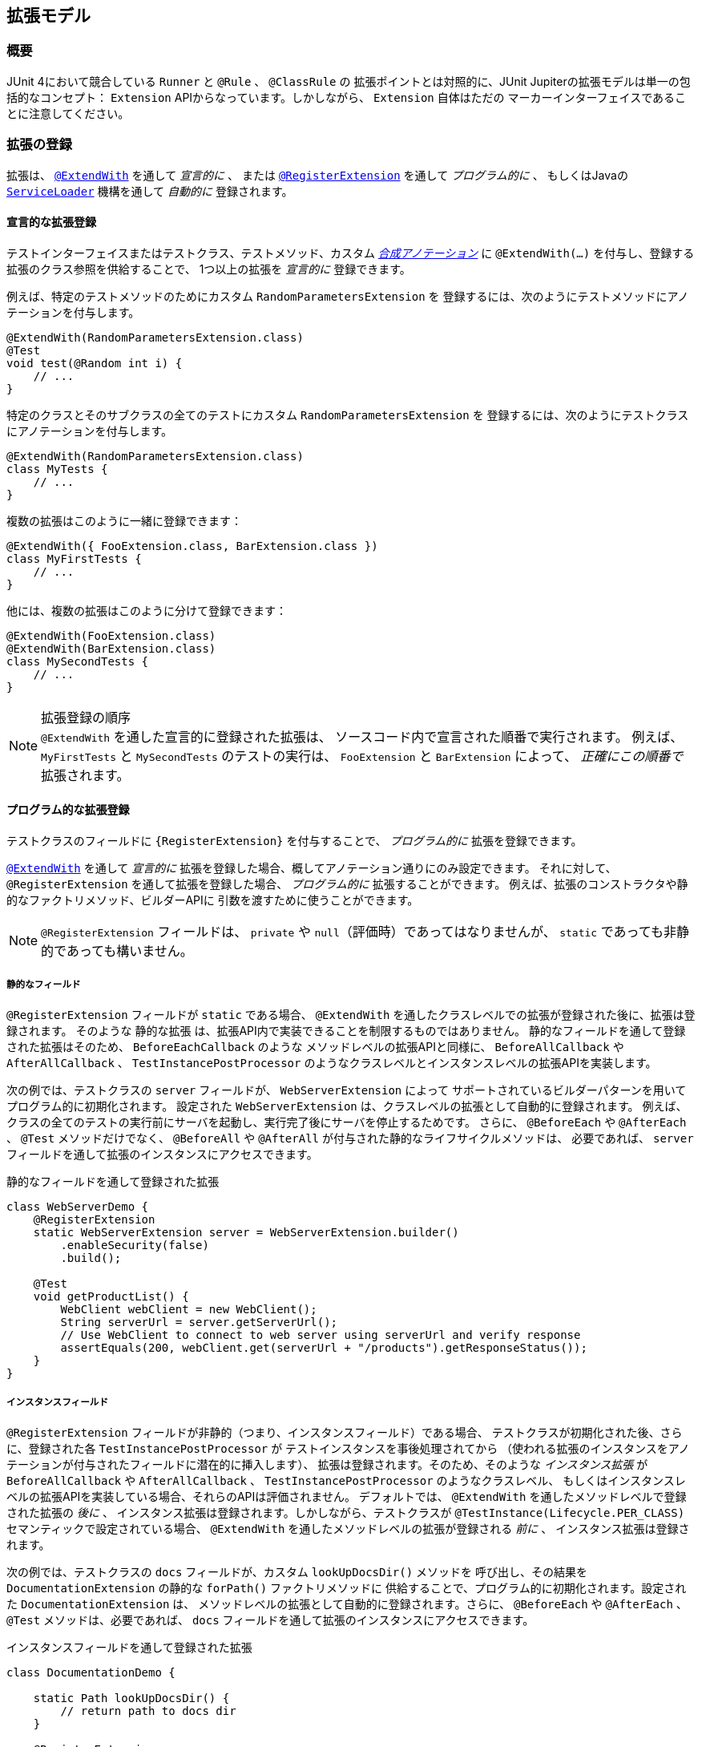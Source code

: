 [[extensions]]
== 拡張モデル

[[extensions-overview]]
=== 概要

JUnit 4において競合している `Runner` と `@Rule` 、 `@ClassRule` の
拡張ポイントとは対照的に、JUnit Jupiterの拡張モデルは単一の包括的なコンセプト：
`Extension` APIからなっています。しかしながら、 `Extension` 自体はただの
マーカーインターフェイスであることに注意してください。

[[extensions-registration]]
=== 拡張の登録

拡張は、 <<extensions-registration-declarative,`@ExtendWith`>> を通して _宣言的に_  、
または <<extensions-registration-programmatic,`@RegisterExtension`>> を通して _プログラム的に_ 、
もしくはJavaの  <<extensions-registration-automatic,`ServiceLoader`>> 機構を通して _自動的に_ 登録されます。

[[extensions-registration-declarative]]
==== 宣言的な拡張登録

テストインターフェイスまたはテストクラス、テストメソッド、カスタム
_<<writing-tests-meta-annotations,合成アノテーション>>_ に
`@ExtendWith(…​)` を付与し、登録する拡張のクラス参照を供給することで、
1つ以上の拡張を _宣言的に_ 登録できます。

例えば、特定のテストメソッドのためにカスタム `RandomParametersExtension` を
登録するには、次のようにテストメソッドにアノテーションを付与します。

[source,java]
----
@ExtendWith(RandomParametersExtension.class)
@Test
void test(@Random int i) {
    // ...
}
----

特定のクラスとそのサブクラスの全てのテストにカスタム `RandomParametersExtension` を
登録するには、次のようにテストクラスにアノテーションを付与します。

[source,java]
----
@ExtendWith(RandomParametersExtension.class)
class MyTests {
    // ...
}
----

複数の拡張はこのように一緒に登録できます：

[source,java]
----
@ExtendWith({ FooExtension.class, BarExtension.class })
class MyFirstTests {
    // ...
}
----

他には、複数の拡張はこのように分けて登録できます：

[source,java]
----
@ExtendWith(FooExtension.class)
@ExtendWith(BarExtension.class)
class MySecondTests {
    // ...
}
----

.拡張登録の順序
NOTE: `@ExtendWith` を通した宣言的に登録された拡張は、
ソースコード内で宣言された順番で実行されます。
例えば、 `MyFirstTests` と `MySecondTests` のテストの実行は、
`FooExtension` と `BarExtension` によって、 _正確にこの順番で_ 拡張されます。

[[extensions-registration-programmatic]]
==== プログラム的な拡張登録

テストクラスのフィールドに `{RegisterExtension}` を付与することで、
_プログラム的に_ 拡張を登録できます。

<<extensions-registration-declarative,`@ExtendWith`>> を通して
_宣言的に_ 拡張を登録した場合、概してアノテーション通りにのみ設定できます。
それに対して、 `@RegisterExtension` を通して拡張を登録した場合、
_プログラム的に_ 拡張することができます。
例えば、拡張のコンストラクタや静的なファクトリメソッド、ビルダーAPIに
引数を渡すために使うことができます。

NOTE: `@RegisterExtension` フィールドは、 `private` や `null`（評価時）であってはなりませんが、
`static` であっても非静的であっても構いません。

[[extensions-registration-programmatic-static-fields]]
===== 静的なフィールド

`@RegisterExtension` フィールドが `static` である場合、
`@ExtendWith` を通したクラスレベルでの拡張が登録された後に、拡張は登録されます。
そのような `静的な拡張` は、拡張API内で実装できることを制限するものではありません。
静的なフィールドを通して登録された拡張はそのため、 `BeforeEachCallback` のような
メソッドレベルの拡張APIと同様に、 `BeforeAllCallback` や `AfterAllCallback` 、
`TestInstancePostProcessor` のようなクラスレベルとインスタンスレベルの拡張APIを実装します。

次の例では、テストクラスの `server` フィールドが、 `WebServerExtension` によって
サポートされているビルダーパターンを用いてプログラム的に初期化されます。
設定された `WebServerExtension` は、クラスレベルの拡張として自動的に登録されます。
例えば、クラスの全てのテストの実行前にサーバを起動し、実行完了後にサーバを停止するためです。
さらに、 `@BeforeEach` や `@AfterEach` 、 `@Test` メソッドだけでなく、
`@BeforeAll` や `@AfterAll` が付与された静的なライフサイクルメソッドは、
必要であれば、 `server` フィールドを通して拡張のインスタンスにアクセスできます。

[source,java,indent=0]
.静的なフィールドを通して登録された拡張
----
class WebServerDemo {
    @RegisterExtension
    static WebServerExtension server = WebServerExtension.builder()
        .enableSecurity(false)
        .build();

    @Test
    void getProductList() {
        WebClient webClient = new WebClient();
        String serverUrl = server.getServerUrl();
        // Use WebClient to connect to web server using serverUrl and verify response
        assertEquals(200, webClient.get(serverUrl + "/products").getResponseStatus());
    }
}
----

[[extensions-registration-programmatic-instance-fields]]
===== インスタンスフィールド

`@RegisterExtension` フィールドが非静的（つまり、インスタンスフィールド）である場合、
テストクラスが初期化された後、さらに、登録された各 `TestInstancePostProcessor` が
テストインスタンスを事後処理されてから
（使われる拡張のインスタンスをアノテーションが付与されたフィールドに潜在的に挿入します）、
拡張は登録されます。そのため、そのような _インスタンス拡張_ が `BeforeAllCallback` や
`AfterAllCallback` 、 `TestInstancePostProcessor` のようなクラスレベル、
もしくはインスタンスレベルの拡張APIを実装している場合、それらのAPIは評価されません。
デフォルトでは、 `@ExtendWith` を通したメソッドレベルで登録された拡張の _後に_ 、
インスタンス拡張は登録されます。しかしながら、テストクラスが
`@TestInstance(Lifecycle.PER_CLASS)` セマンティックで設定されている場合、
`@ExtendWith` を通したメソッドレベルの拡張が登録される _前に_ 、
インスタンス拡張は登録されます。

次の例では、テストクラスの `docs` フィールドが、カスタム `lookUpDocsDir()` メソッドを
呼び出し、その結果を `DocumentationExtension` の静的な `forPath()` ファクトリメソッドに
供給することで、プログラム的に初期化されます。設定された `DocumentationExtension` は、
メソッドレベルの拡張として自動的に登録されます。さらに、 `@BeforeEach` や `@AfterEach` 、
`@Test` メソッドは、必要であれば、 `docs` フィールドを通して拡張のインスタンスにアクセスできます。



[source,java]
.インスタンスフィールドを通して登録された拡張
----
class DocumentationDemo {

    static Path lookUpDocsDir() {
        // return path to docs dir
    }

    @RegisterExtension
    DocumentationExtension docs = DocumentationExtension.forPath(lookUpDocsDir());

    @Test
    void generateDocumentation() {
        // use this.docs ...
    }
}
----

[[extensions-registration-automatic]]
==== 自動的な拡張登録

アノテーションを用いた <<extensions-registration-declarative,宣言的な拡張登録>> と
<<extensions-registration-programmatic,プログラム的な拡張登録>> のサポートに加えて、
JUnit JupiterはJavaの `java.util.ServiceLoader` 機構を通じた
_グローバル拡張登録_ もサポートしており、サードパーティによる拡張を自動で検出し、
クラスパス上で利用可能なものを元に自動で登録します。

特に、カスタム拡張は、同封するJARファイルの中で `/META-INF/services` フォルダ内の
`org.junit.jupiter.api.extension.Extension` という名前のファイルで
完全修飾クラス名を供給することによって、登録することができます。

[[extensions-registration-automatic-enabling]]
===== 自動拡張検出の有効化

自動検出は先進的な特徴で、そのためデフォルトでは有効化されていません。
有効化するには、単に `junit.jupiter.extensions.autodetection.enabled`  _設定パラメータ_ に
`true` をセットするだけです。これは、JVMシステムプロパティや `Launcher` に渡される
`LauncherDiscoveryRequest` 内の _設定パラメータ_ として、
またはJUnit Platform設定ファイル（詳細は <<running-tests-config-params, 設定パラメータ>> をご覧ください）を通しても供給することが可能です。

例えば、拡張の自動検出を有効にするには、JVMを次のシステムプロパティで起動します。

`-Djunit.jupiter.extensions.autodetection.enabled=true`

自動検出が有効化されている場合、JUnit JUpiterのグローバル拡張
（つまり `TestInfo` や `TestReporter` などへのサポート）の後に、
`ServiceLoader` 機構を通して発見された拡張は拡張レジストリに追加されます。

[[extensions-registration-inheritance]]
==== 拡張の継承

登録された拡張は、トップダウンに従ってテストクラス階層の中で継承されます。
同様に、クラスレベルで登録された拡張は、メソッドレベルで継承されます。
さらに、特定の拡張実装は、ある拡張コンテキストと親コンテキストに対して1度だけ登録されます。
その結果として、重複する拡張実装の登録は無視されます。

[[extensions-conditions]]
=== 条件付きテスト実行

`{ExecutionCondition}` は、プログラム的な _条件付きテスト実行_ のための
`Extension` APIを定義しています。

`ExecutionCondition` は、各コンテナ（つまり、テストクラス）が含む全てのテストを
実行すべきか、供給された `ExecutionContext` に則って決定するために _評価_ されます。
同じように `ExecutionCondition` は、各テストごとに供給された `ExecutionContext` に則って
実行されるか決定するために _評価_ されます。

複数の `ExecutionCondition` が登録されている場合、コンテナもしくはテストは、
条件のうち1つでも _disabled_ を返した瞬間に無効化されます。
そのため、条件が評価されるかどうかの保証はありません。
なぜなら、他の条件が既にコンテナもしくはテストを無効化している可能性があるからです。
つまり、評価は短絡ブーリアンORオペレータのように作動します。

具体的な例については、 `{DisabledCondition}` と `{Disabled}` のソースコードをご覧ください。

[[extensions-conditions-deactivation]]
==== 条件の無効化

時には、いくつかの条件を有効に _しないで_ テストスイートを実行することが役に立ちます。
例えば、 `@Disabled` がたとえ付与されていたとしても、それらが _壊れていないか_
確認するために実行したいかもしれません。
このためには、単に `junit.jupiter.conditions.deactivate`  _設定パラメータ_ に
現在のテスト実行でどの条件を無効化する（つまり、評価しない）かを指定するパターンを提供するだけです。
パターンは、JVMシステムプロパティや、 `Launcher` に渡される `LauncherDiscoveryRequest` 内の
_設定パラメータ_ として、もしくはJUnit Platform設定ファイル
（詳細は <<running-tests-config-params, 設定パラメータ>> をご覧ください）を
通して供給することができます。

例えば、JUnitの `@Disabled` 条件を無効化するには、
次のシステムプロパティでJVMを起動します。

`-Djunit.jupiter.conditions.deactivate=org.junit.*DisabledCondition`

[[extensions-conditions-deactivation-patterns]]
===== パターンマッチングの構文

`junit.jupiter.conditions.deactivate` パターンが、アスタリスク（ `+*+` ）のみで
構成されている場合、全ての条件が無効化されます。そうでない場合、パターンは、
各登録された条件の完全修飾クラス名（ _FQCN_ ）とマッチしているかの判断に使われます。
パターン内の全てのドット（ `.` ）は、FQCN内のドット（ `.` ）またはドル（ `$` ）と
マッチします。全てのアスタリスク（ `+*+` ）は、FQCN内の1つ以上の文字とマッチします。
パターン内の他の全ての文字は、FQCNと1対1でマッチします。

例：

* `*` ：全ての条件を無効化します。
* `org.junit.*` ： `org.junit` パッケージとサブパッケージ以下の全ての条件を無効化します。
* `*.MycCondition`：クラス名が `MyCondition` のものを無効化します。
* `*System*` ：クラス名に `System` を含むものを無効化します。
* `org.example.MyCondition` ：FQCNが `org.example.MyCondition` のものを無効化します。

[[extensions-test-instance-post-processing]]
=== テストインスタンスの事後処理

`{TestInstancePostProcessor}` は、テストインスタンスを _事後処理_ したい `Extensions` のAPIを定義しています。

一般的なユースケースには、テストインスタンスに依存関係を挿入したり、
テストインスタンス上でカスタム初期化メソッドを呼び出すことなどが含まれます。

具体的な例については、 `{MockitoExtension}` と `{SpringExtension}` のソースコードをご覧ください。

[[extensions-parameter-resolution]]
=== パラメータの解決

`{ParameterResolver}` は、実行時にパラメータを動的に解決するための
`Extension` APIを定義しています。

テストコンストラクタまたは `@Test` や `@RepeatedTest` 、 `@ParameterizedTest` 、
`@TestFactory` 、 `@BeforeEach` 、 `@AfterEach` 、 `@BeforeAll` 、 `@AfterAll`メソッドが
パラメータを受け入れている場合、パラメータは `ParameterResolver` によって実行時に
_解決される_ 必要があります。 `ParameterResolver`は 、組み込みもの（ `{TestInfoParameterResolver}` をご覧ください）
まはた <<extensions-registration,ユーザが登録したもの>> を使うことができます。
一般的には、パラメータは _名前_ や _型_ 、 _アノテーション_ 、それらの組み合わせで解決されます。
`{CustomTypeParameterResolver}` と `{CustomAnnotationParameterResolver}` のソースコードをご覧ください。

WARNING: JDK 9より前のバージョンのJDKの `javac` によって生成されるバイトコード内の
バグによって、コアの `java.lang.reflect.Parameter` APIを通したパラメータに対する
アノテーションの直接の探索は、 _内部クラス_ のコンストラクタ
（例えば、 `@Nested` テストクラス内のコントラクタ）は常に失敗します。

`{ParameterContext}` APIは、そのため、パラメータ上のアノテーションの正しい探索のために、
次の便利なメソッドを含んでいます。拡張に関する開発者（Extension Authors）は、
JDK内のこのバグを避けるために、 `java.lang.reflect.Parameter` 内で提供されている
メソッドの代わりに、これらのメソッドを使うことが強く奨励されています。

* `boolean isAnnotated(Class<? extends Annotation> annotationType)`
* `Optional<A> findAnnotation(Class<A> annotationType)`
* `List<A> findRepeatableAnnotations(Class<A> annotationType)`


[[extensions-lifecycle-callbacks]]
=== テストライフサイクルのコールバック

次のインターフェイスは、テスト実行ライフサイクルにおいて様々なポイントで
テストを拡張するためのAPIを定義しています。
実例に関しては次の章を、さらなる詳細については `{extension-api-package}` パッケージ内の各インターフェイスのJavadocをご覧ください。

* `{BeforeAllCallback}`
** `{BeforeEachCallback}`
*** `{BeforeTestExecutionCallback}`
*** `{AfterTestExecutionCallback}`
** `{AfterEachCallback}`
* `{AfterAllCallback}`

.複数の拡張APIsの実装
NOTE: 拡張に関する開発者は、これらのインターフェイスのうちいくつかを1つの拡張内に
実装できます。具体的な例については、 `{SpringExtension}` のソースコードをご覧ください。

[[extensions-lifecycle-callbacks-before-after-execution]]
==== BeforeとAfterのテスト実行コールバック

`{BeforeTestExecutionCallback}` と `{AfterTestExecutionCallback}` はそれぞれ、
テストメソッドが実行される _直前_ と _直後_ に実行される振る舞いを追加するための
`Extension` APIを定義しています。そのように、これらのコールバックは、
タイミングよく跡を追う似たようなユースケースによく適しています。
`@BeforeEach` や `@AfterEach` メソッドの _周り_ で呼び出されるコールバックを
実装する必要がある場合、代わりに `BeforeEachCallback` と `AfterEachCallback` を
実装してください。

次の例は、これらのコールバックを使ってテストメソッドの実行時間を計算しログする方法を示しています。
`TimingExtension` は、テスト実行の時間計測とログのために
`BeforeTestExecutionCallback` と `AfterTestExecutionCallback` を実装しています。

[[extensions-lifecycle-callbacks-timing-extension]]
[source,java,indent=0]
.テストメソッドの実行を時間計測してログする拡張
----
import java.lang.reflect.Method;
import java.util.logging.Logger;

import org.junit.jupiter.api.extension.AfterTestExecutionCallback;
import org.junit.jupiter.api.extension.BeforeTestExecutionCallback;
import org.junit.jupiter.api.extension.ExtensionContext;
import org.junit.jupiter.api.extension.ExtensionContext.Namespace;
import org.junit.jupiter.api.extension.ExtensionContext.Store;

public class TimingExtension implements BeforeTestExecutionCallback, AfterTestExecutionCallback {

    private static final Logger logger = Logger.getLogger(TimingExtension.class.getName());

    private static final String START_TIME = "start time";

    @Override
    public void beforeTestExecution(ExtensionContext context) throws Exception {
        getStore(context).put(START_TIME, System.currentTimeMillis());
    }

    @Override
    public void afterTestExecution(ExtensionContext context) throws Exception {
        Method testMethod = context.getRequiredTestMethod();
        long startTime = getStore(context).remove(START_TIME, long.class);
        long duration = System.currentTimeMillis() - startTime;

        logger.info(() -> String.format("Method [%s] took %s ms.", testMethod.getName(), duration));
    }

    private Store getStore(ExtensionContext context) {
        return context.getStore(Namespace.create(getClass(), context.getRequiredTestMethod()));
    }

}
----

`TimingExtensionTests` クラスは、 `@ExtendWith` を通して `TimingExtension` を
登録しているので、そのテストは実行時にこの時間計測が適用されます。

[source, java]
.TimingExtensionを用いるテストクラス
----
@ExtendWith(TimingExtension.class)
class TimingExtensionTests {
    @Test
    void sleep20ms() throws Exception {
        Thread.sleep(20);
    }

    @Test
    void sleep50ms() throws Exception {
        Thread.sleep(50);
    }
}
----

次にあるのは、 `TimingExtensionTests` が実行された時に生成されたログの例です。

[source]
----
INFO: Method [sleep20ms] took 24 ms.
INFO: Method [sleep50ms] took 53 ms.
----

[[extensions-exception-handling]]
=== 例外処理

`{TestExecutionExceptionHandler}` は、テスト実行中に投げられた例外を処理する
`Extensions` のためのAPIを提供しています。

次の例は、 `IOException` の全インスタンスを飲み込み、他の型の例外を投げ直す拡張を示しています。

[source, java]
.例外を扱う拡張
----
public class IgnoreIOExceptionExtension implements TestExecutionExceptionHandler {
    @Override
    public void handleTestExecutionException(ExtensionContext context, Throwable throwable)
            throws Throwable {

        if (throwable instanceof IOException) {
            return;
        }
        throw throwable;
    }
}
----

[[extensions-test-templates]]
=== テストテンプレートに関する呼び出しコンテキストの提供
`{TestTemplate}` メソッドは、少なくとも1つの `{TestTemplateInvocationContextProvider}` が
登録されているときにだけ実行されます。
各プロバイダは、 `{TestTemplateInvocationContext}` インスタンスの `Stream` を提供する責務を担っています。
各コンテキストは、カスタム表示名と `{TestTemplate}` メソッドの次の呼び出しのために使われる追加的な拡張のリストを特定します。

次の例は、テストテンプレートの書き方だけでなく、`{TestTemplateInvocationContextProvider}` の登録・実装の方法も示しています。

[source,java]
.付随する拡張を持つテストテンプレート
----
@TestTemplate
@ExtendWith(MyTestTemplateInvocationContextProvider.class)
void testTemplate(String parameter) {
    assertEquals(3, parameter.length());
}

public class MyTestTemplateInvocationContextProvider implements TestTemplateInvocationContextProvider {
    @Override
    public boolean supportsTestTemplate(ExtensionContext context) {
        return true;
    }

    @Override
    public Stream<TestTemplateInvocationContext> provideTestTemplateInvocationContexts(ExtensionContext context) {
        return Stream.of(invocationContext("foo"), invocationContext("bar"));
    }

    private TestTemplateInvocationContext invocationContext(String parameter) {
        return new TestTemplateInvocationContext() {
            @Override
            public String getDisplayName(int invocationIndex) {
                return parameter;
            }

            @Override
            public List<Extension> getAdditionalExtensions() {
                return Collections.singletonList(new ParameterResolver() {
                    @Override
                    public boolean supportsParameter(ParameterContext parameterContext,
                            ExtensionContext extensionContext) {
                        return parameterContext.getParameter().getType().equals(String.class);
                    }

                    @Override
                    public Object resolveParameter(ParameterContext parameterContext,
                            ExtensionContext extensionContext) {
                        return parameter;
                    }
                });
            }
        };
    }
}
----

この例では、テストテンプレートは2回呼び出されます。
呼び出しの表示名は、呼び出しコンテキストによって決められたように "foo" と "bar" になります。
各呼び出しは、メソッドパラメータを解決するためのカスタム `{ParameterResolver}` を登録します。
`ConsoleLauncher` を使った時の出力は次のようになります。

[source]
----
└─ testTemplate(String) ✔
   ├─ foo ✔
   └─ bar ✔
----

`{TestTemplateInvocationContextProvider}` 拡張APIは、
異なるコンテキストでテストのようなメソッドを繰り返し呼び出すことを当てにしている
別種のテストを実装することを第一に意図しています。
例えば、異なるパラメータを用いたり、テストクラスインスタンスを異なる方法で準備したり、
コンテキストを修正せずに複数回行うなどです。
機能に提供ためにこの拡張ポイントを使う <<writing-tests-repeated-tests, 繰り返しテスト>>
または <<writing-tests-parameterized-tests, パラメータ化テスト>> の実装を参照してください。

[[extensions-keeping-state]]
=== 拡張での状態の保持

通常、拡張は一度だけインスタンス化されます。
そのため、このような関連する質問が挙がります：拡張のある呼び出しからの状態はどのようにして次の呼び出しに保持されるのか？
`ExtensionContext` APIは、まさにこの目的のための `Store` を提供します。
拡張は、後からの収集のためにストアに値を入れます。
メソッドレベルのスコープでの `Store` の使用例は、
`<<extensions-lifecycle-callbacks-timing-extension, タイミング拡張>>` をご覧ください。
テスト実行中に `ExtensionContext` に貯蔵された値は、
周囲の `ExtensionContext` では利用できないことに注意してください。
`ExtensionContext` はネストされているかもしれないので、
内部コンテキストのスコープもまた限定的となっています。
`{ExtensionContext_Store}` を通した値の貯蔵と収集に利用可能なメソッドの詳細については、
対応するJavaDocをご覧ください。

.`ExtensionContext.Store.CloseableResource`
NOTE: 拡張コンテキストのストアは、その拡張コンテキストのライフサイクルにバインドされています。
拡張コンテキストのライフサイクルが終了するとき、関連するストアも閉じます。
全ての貯蔵された値は、 `CloseableResource` のインスタンスで、
`close()` メソッドの呼び出しによって通知されます。

[[extensions-supported-utilities]]
=== 拡張でサポートしているユーティリティ

`junit-platform-commons` アーティファクトは、アノテーションやクラス、
リフレクション、タスクをスキャンするクラスパスに作動する _保守された_ ユーティリティメソッドを
`{junit-platform-support-package}` という名前のパッケージを公開しています。
`TestEngine` と `Extension` の開発者は、JUnit Platformの動作に合わせるため、
これらサポートされたメソッドを利用することが推奨されています。

[[extensions-supported-utilities-annotations]]
==== アノテーションのサポート

`AnnotationSupport` は、静的なユーティリティメソッドを提供しており、
アノテーションの付与された要素（つまり、パッケージやアノテーション、クラス、インターフェイス、
メソッド、フィールド）を操作できます。
これらは、ある要素に特定のアノテーションが付与またはメタ付与されているか確認したり、
特定のアノテーションを検索したり、クラスやインターフェイス内でアノテーション付与されている
メソッドとフィールドを探し出すためのメソッドが含まれています。
これらのメソッドのいくつかは、実装されたインターフェイスとクラス階層内を
アノテーションを見つけるために捜索します。
さらなる詳細については、 `{AnnotationSupport}` のJavaDocをご覧ください。

[[extensions-supported-utilities-classes]]
==== クラスのサポート

`ClassSupport` は、クラス（つまり、 `java.lang.Class` のインスタンス）に
作動する静的なユーティリティメソッドを提供しています。
さらなる詳細については、 `{ClassSupport}` のJavaDocをご覧ください。

[[extensions-supported-utilities-reflection]]
==== リフレクションのサポート

`ReflectionSupport` は、標準のJDKリフレクションとクラス読み込み機構を増強するための
静的なユーティリティメソッドを提供しています。
これらは、特定の述語にマッチするクラスを探すためにクラスパスをスキャンしたり、
クラスの新しいインスタンスを読み込んで生成したり、
メソッドを見つけて呼び出すためのメソッドを含みます。
これらのメソッドのいくつかは、マッチするメソッドの位置を特定するためにクラス階層を走査します。
さらなる詳細については、 `{ReflectionSupport}` のJavaDocをご覧ください。

[[extensions-execution-order]]
=== ユーザコードと拡張の相対実行順序

1つ以上のテストメソッドを含むテストクラスを実行する時、
ユーザの提供するテストとライフサイクルに関するメソッドに加えて、
いくつかの拡張コールバックが呼び出されます。
次の図は、ユーザ提供のコードと拡張コードの相対順序を示しています。

:figure-caption: User code and extension code

[#extensions-execution-order-diagram,reftext='{figure-caption}']
image::https://junit.org/junit5/docs/5.2.0/user-guide/images/extensions_lifecycle.png[caption='',title='{figure-caption}', link=]

ユーザ提供のテストとライフサイクルに関するメソッドはオレンジで示され、
拡張によって提供されるコールバックは青で示されています。
灰色のボックスは、1つのテストメソッドの実行を意味しており、
テストクラスの全てのテストメソッドに対して繰り返されます。

次の表は、 <<extensions-execution-order-diagram, ユーザコードと拡張コード>> の図式内の12のステップについて、より詳しく説明をしています。

[cols="^,^,^"]
|===
|ステップ |インターフェイス/アノテーション |説明

|1 |インターフェイス `org.junit.jupiter.api.extension.BeforeAllCallback` |コンテナの全てのテストが実行される前に実行される拡張コード
|2 |アノテーション `org.junit.jupiter.api.BeforeAll` |コンテナの全てのテストが実行される前に実行されるユーザコード
|3 |インターフェイス `org.junit.jupiter.api.extension.BeforeEachCallback` |各テストが実行される前に実行される拡張コード
|4 |アノテーション `org.junit.jupiter.api.BeforeEach` |各テストが実行される前に実行されるユーザコード
|5 |インターフェイス `org.junit.jupiter.api.extension.BeforeTestExecutionCallback` |テストが実行される直前に実行される拡張コード
|6 |アノテーション `org.junit.jupiter.api.Test` |実際のテストメソッドとなるユーザコード
|7 |インターフェイス `org.junit.jupiter.api.extension.TestExecutionExceptionHandler` |テスト中に投げられる例外を扱う拡張コード
|8 |インターフェイス `org.junit.jupiter.api.extension.AfterTestExecutionCallback` |テストと対応する例外ハンドラが実行された直後に実行される拡張コード
|9 |アノテーション `org.junit.jupiter.api.AfterEach` |各テストが実行された後に実行されるユーザコード
|10 |インターフェイス `org.junit.jupiter.api.extension.AfterEachCallback` |各テストが実行された後に実行される拡張コード
|11 |アノテーション `org.junit.jupiter.api.AfterAll` |コンテナの全てのテストが実行された後に実行されるユーザコード
|12 |インターフェイス `org.junit.jupiter.api.extension.AfterAllCallback` |コンテナの全てのテストが実行された後に実行される拡張コード
|===

最も単純なケースでは、実際のテストメソッドのみが実行されます（ステップ 6）。
他の全てのステップはオプションで、対応するライフサイクルコールバックをサポートするユーザコードまたは拡張コードの存在に依存します。
様々なライフサイクルコールバックのさらなる詳細については、
各アノテーションと拡張それぞれのJavaDocをご覧ください。
